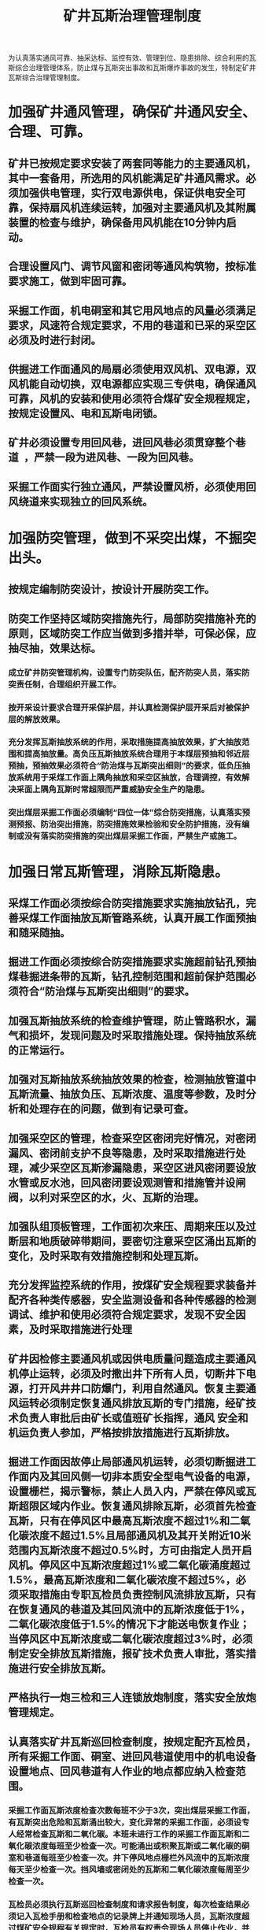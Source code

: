 :PROPERTIES:
:ID:       64f8ce1c-a505-4ccf-b467-8b973a507b6b
:END:
#+title: 矿井瓦斯治理管理制度
为认真落实通风可靠、抽采达标、监控有效、管理到位、隐患排除、综合利用的瓦斯综合治理管理体系，防止煤与瓦斯突出事故和瓦斯爆炸事故的发生，特制定矿井瓦斯综合治理管理制度。 
* 加强矿井通风管理，确保矿井通风安全、合理、可靠。
** 矿井已按规定要求安装了两套同等能力的主要通风机，其中一套备用，所选用的风机能满足矿井通风需求。必须加强供电管理，实行双电源供电，保证供电安全可靠，保持扇风机连续运转，加强对主要通风机及其附属装置的检查与维护，确保备用风机能在10分钟内启动。 
** 合理设置风门、调节风窗和密闭等通风构筑物，按标准要求施工，做到牢固可靠。 
** 采掘工作面，机电硐室和其它用风地点的风量必须满足要求，风速符合规定要求，不用的巷道和已采的采空区必须及时进行封闭。 
** 供掘进工作面通风的局扇必须使用双风机、双电源，双风机能自动切换，双电源都应实现三专供电，确保通风可靠，风机的安装和使用必须符合煤矿安全规程规定，按规定设置风、电和瓦斯电闭锁。
** 矿井必须设置专用回风巷，进回风巷必须贯穿整个巷道 ，严禁一段为进风巷、一段为回风巷。 
** 采掘工作面实行独立通风，严禁设置风桥，必须使用回风绕道来实现独立的回风系统。 
* 加强防突管理，做到不采突出煤，不掘突出头。 
** 按规定编制防突设计，按设计开展防突工作。 
** 防突工作坚持区域防突措施先行，局部防突措施补充的原则，区域防突工作应当做到多措并举，可保必保，应抽尽抽，效果达标。
*** 成立矿井防突管理机构，设置专门防突队伍，配齐防突人员，落实防突责任制，合理组织开展工作。 
*** 按开采设计要求合理开采保护层，并认真检测保护层开采后对被保护层的解放效果。 
*** 充分发挥瓦斯抽放系统的作用，采取措施提高抽放效果，扩大抽放范围和提高抽放量。高负压瓦斯抽放系统合理用于本煤层预抽和邻近层预抽，预抽效果必须符合“防治煤与瓦斯突出细则”的要求，低负压抽放系统用于采煤工作面上隅角抽放和采空区抽放，合理调控，有效解决采面上隅角瓦斯时常超限而严重威胁安全生产的隐患。 
*** 突出煤层采掘工作面必须编制“四位一体”综合防突措施，认真落实预测预报、防治突出措施，防突措施效果检验和安全防护措施，没有编制或没有落实防突措施的突出煤层采掘工作面，严禁生产或施工。 
* 加强日常瓦斯管理，消除瓦斯隐患。 
** 采煤工作面必须按综合防突措施要求实施抽放钻孔，完善采煤工作面抽放瓦斯管路系统，认真开展工作面预抽和随采随抽。
** 掘进工作面必须按综合防突措施要求实施超前钻孔预抽煤巷掘进条带的瓦斯，钻孔控制范围和超前保护范围必须符合“防治煤与瓦斯突出细则”的要求。 
** 加强瓦斯抽放系统的检查维护管理，防止管路积水，漏气和损坏，发现问题及时采取措施处理。保持抽放系统的正常运行。 
** 加强对瓦斯抽放系统抽放效果的检查，检测抽放管道中瓦斯流量、抽放负压、瓦斯浓度、温度等参数，及时分析和处理存在的问题，做到有记录可查。 
** 加强采空区的管理，检查采空区密闭完好情况，对密闭漏风、密闭前支护不良等隐患，及时采取措施进行处理，减少采空区瓦斯渗漏隐患，采空区进风密闭要设放水管或反水池，回风密闭要设观测管和措施管并设闸阀，以利对采空区的水，火、瓦斯的治理。 
** 加强队组顶板管理，工作面初次来压、周期来压以及过断层和地质破碎带期间，要密切注意采空区涌出瓦斯的变化，及时采取有效措施控制和处理瓦斯。 
** 充分发挥监控系统的作用，按煤矿安全规程要求装备并配齐各种类传感器，安全监测设备和各种传感器的检测调试、维护和使用必须符合规定要求，发现不安全因素，及时采取措施进行处理 
** 矿井因检修主要通风机或因供电质量问题造成主要通风机停止运转，必须及时撒出井下所有人员，切断井下电源，打开风井井口防爆门，利用自然通风。恢复主要通风运转必须制定恢复通风排放瓦斯的专门措施，经矿技术负责人审批后由矿长或值班矿长指挥，通风  安全和机运负责人参加，严格按排放措施进行瓦斯排放。 
** 掘进工作面因故停止局部通风机运转，必须切断掘进工作面内及其回风侧一切非本质安全型电气设备的电源，设置栅栏，揭示警标，禁止人员入内，严禁在停风或瓦斯超限区域内作业。恢复通风排除瓦斯，必须首先检查瓦斯，只有在停风区中最高瓦斯浓度不超过1%和二氧化碳浓度不超过1.5%且局部通风机及其开关附近10米范围内瓦斯浓度不超过0.5%时，方可由指定人员开启风机。停风区中瓦斯浓度超过1%或二氧化碳涌度超过1.5%，最高瓦斯浓度和二氧化碳浓度不超过5%，必须采取措施由专职瓦检员负责控制风流排放瓦斯，只有在恢复通风的巷道及其回风流中的瓦斯浓度低于1%，二氧化碳浓度低于1.5%的情况下才能送电恢复作业；当停风区中瓦斯浓度或二氧化碳浓度超过3%时，必须制定安全排放瓦斯措施，报矿技术负责人审批，落实措施进行安全排放瓦斯。 
** 严格执行一炮三检和三人连锁放炮制度，落实安全放炮管理规定。
** 认真落实矿井瓦斯巡回检查制度，按规定配齐瓦检员，所有采掘工作面、硐室、进回风巷道使用中的机电设备设置地点、回风巷道有人作业的地点都应纳入检查范围。 
*** 采掘工作面瓦斯浓度检查次数每班不少于3次，突出煤层采掘工作面，有瓦斯突出危险和瓦斯涌出较大，变化异常的采掘工作面，必须设专人经常检查瓦斯和二氧化碳。本班未进行工作的采掘工作面瓦斯和二氧化碳浓度每班至少检查一次。可能涌出或积聚瓦斯或二氧化碳的硐室和巷道每班至少检查一次。井下停风地点栅栏外风流中的瓦斯浓度每天至少检查一次。挡风墙或密闭处的瓦斯和二氧化碳浓度每周至少检查一次。 
*** 瓦检员必须执行瓦斯巡回检查制度和请求报告制度，每次检查结果必须记入瓦检手册和检查地点的记录牌上并通知现场人员，瓦斯浓度超过煤矿安全规程有关规定时，瓦检员有权责令现场人员停止作业，并撤至安全地点，同时向矿调度室汇报，严禁瓦斯超限作业。
** 采掘进工作面应设置隔爆水棚，检查并补充水量，保证水袋的水量满足要求。
** 瓦斯日报和安全监控日报表必须送矿长、矿技术负责人审阅，对重大的通风瓦斯问题应制定措施进行处理。
